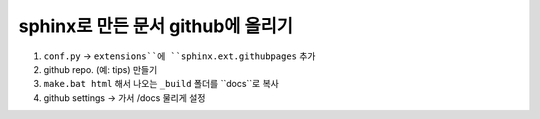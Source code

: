 sphinx로 만든 문서 github에 올리기
===================================

1. ``conf.py`` -> ``extensions``에 ``sphinx.ext.githubpages`` 추가
2. github repo. (예: tips) 만들기
3. ``make.bat html`` 해서 나오는 ``_build`` 폴더를 ``docs``로 복사
4. github settings -> 가서 /docs 물리게 설정
